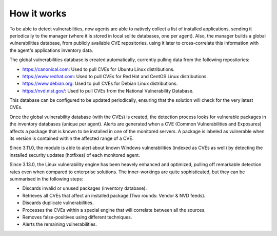 .. Copyright (C) 2020 Wazuh, Inc.

.. vu_how_it_works:

How it works
============

To be able to detect vulnerabilities, now agents are able to natively collect a list of installed applications, sending it periodically to the manager (where it is stored in local sqlite databases, one per agent). Also, the manager builds a global vulnerabilities database, from publicly available CVE repositories, using it later to cross-correlate this information with the agent's applications inventory data.

The global vulnerabilities database is created automatically, currently pulling data from the following repositories:

- `<https://canonical.com>`_: Used to pull CVEs for Ubuntu Linux distributions.
- `<https://www.redhat.com>`_: Used to pull CVEs for Red Hat and CentOS Linux distributions.
- `<https://www.debian.org>`_: Used to pull CVEs for Debian Linux distributions.
- `<https://nvd.nist.gov/>`_: Used to pull CVEs from the National Vulnerability Database.

This database can be configured to be updated periodically, ensuring that the solution will check for the very latest CVEs.

Once the global vulnerability database (with the CVEs) is created, the detection process looks for vulnerable packages in the inventory databases (unique per agent). Alerts are generated when a CVE (Common Vulnerabilities and Exposures) affects a package that is known to be installed in one of the monitored servers. A package is labeled as vulnerable when its version is contained within the affected range of a CVE.

Since 3.11.0, the module is able to alert about known Windows vulnerabilities (indexed as CVEs as well) by detecting the installed security updates (hotfixes) of each monitored agent.

Since 3.13.0, the Linux vulnerability engine has been heavely enhanced and optimized, pulling off remarkable detection rates even when compared to enterprise solutions. The inner-workings are quite sophisticated, but they can be summarised in the following steps:

- Discards invalid or unused packages (inventory database).
- Retrieves all CVEs that affect an installed package (Two rounds: Vendor & NVD feeds).
- Discards duplicate vulnerabilities.
- Processes the CVEs within a special engine that will correlate between all the sources.
- Removes false-positives using different techniques.
- Alerts the remaining vulnerabilities.
